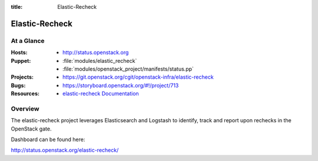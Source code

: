 :title: Elastic-Recheck

.. _elastic-recheck:

Elastic-Recheck
###############



At a Glance
===========

:Hosts:
  * http://status.openstack.org
:Puppet:
  * :file:`modules/elastic_recheck`
  * :file:`modules/openstack_project/manifests/status.pp`
:Projects:
 * https://git.openstack.org/cgit/openstack-infra/elastic-recheck
:Bugs:
  * https://storyboard.openstack.org/#!/project/713
:Resources:
  * `elastic-recheck Documentation <http://docs.openstack.org/infra/elastic-recheck/>`_

Overview
========

The elastic-recheck project leverages Elasticsearch and Logstash to identify,
track and report upon rechecks in the OpenStack gate.

Dashboard can be found here:

http://status.openstack.org/elastic-recheck/
